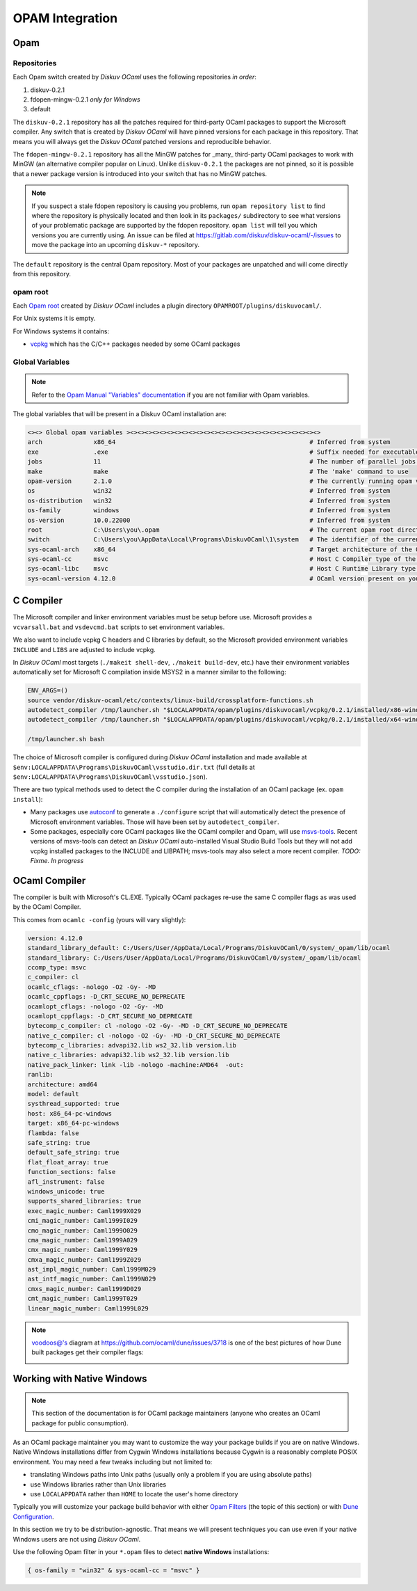 OPAM Integration
================

Opam
----

Repositories
~~~~~~~~~~~~

Each Opam switch created by *Diskuv OCaml* uses the following repositories *in order*:

1. diskuv-0.2.1
2. fdopen-mingw-0.2.1 *only for Windows*
3. default

The ``diskuv-0.2.1`` repository has all the patches required for third-party OCaml packages
to support the Microsoft compiler. Any switch that is created by *Diskuv OCaml* will have
pinned versions for each package in this repository. That means you will always get the
*Diskuv OCaml* patched versions and reproducible behavior.

The ``fdopen-mingw-0.2.1`` repository has all the MinGW patches for _many_ third-party OCaml packages
to work with MinGW (an alternative compiler popular on Linux). Unlike ``diskuv-0.2.1`` the packages
are not pinned, so it is possible that a newer package version is introduced into your switch
that has no MinGW patches.

.. note::

    If you suspect a stale fdopen repository is causing you problems, run ``opam repository list``
    to find where the repository is physically located and then look in its ``packages/`` subdirectory
    to see what versions of your problematic package are supported by the fdopen repository.
    ``opam list`` will tell you which versions you are currently using. An issue can be filed at
    https://gitlab.com/diskuv/diskuv-ocaml/-/issues to move the package into an upcoming
    ``diskuv-*`` repository.

The ``default`` repository is the central Opam repository. Most of your packages are unpatched and
will come directly from this repository.

opam root
~~~~~~~~~

Each `Opam root <http://opam.ocaml.org/doc/Manual.html#opam-root>`_ created by *Diskuv OCaml* includes
a plugin directory ``OPAMROOT/plugins/diskuvocaml/``.

For Unix systems it is empty.

For Windows systems it contains:

* `vcpkg <https://vcpkg.io>`_ which has the C/C++ packages needed by some OCaml packages

Global Variables
~~~~~~~~~~~~~~~~

.. note::

    Refer to the `Opam Manual "Variables" documentation <http://opam.ocaml.org/doc/Manual.html#Variables>`_
    if you are not familiar with Opam variables.

The global variables that will be present in a Diskuv OCaml installation are:

.. code-block:: text

    <><> Global opam variables ><><><><><><><><><><><><><><><><><><><><><><><><><><>
    arch              x86_64                                                     # Inferred from system
    exe               .exe                                                       # Suffix needed for executable filenames (Windows)
    jobs              11                                                         # The number of parallel jobs set up in opam configuration
    make              make                                                       # The 'make' command to use
    opam-version      2.1.0                                                      # The currently running opam version
    os                win32                                                      # Inferred from system
    os-distribution   win32                                                      # Inferred from system
    os-family         windows                                                    # Inferred from system
    os-version        10.0.22000                                                 # Inferred from system
    root              C:\Users\you\.opam                                         # The current opam root directory
    switch            C:\Users\you\AppData\Local\Programs\DiskuvOCaml\1\system   # The identifier of the current switch
    sys-ocaml-arch    x86_64                                                     # Target architecture of the OCaml compiler present on your system
    sys-ocaml-cc      msvc                                                       # Host C Compiler type of the OCaml compiler present on your system
    sys-ocaml-libc    msvc                                                       # Host C Runtime Library type of the OCaml compiler present on your system
    sys-ocaml-version 4.12.0                                                     # OCaml version present on your system independently of opam, if any

C Compiler
----------

The Microsoft compiler and linker environment variables must be setup before use. Microsoft provides
a ``vcvarsall.bat`` and ``vsdevcmd.bat`` scripts to set environment variables.

We also want to include vcpkg C headers and C libraries by default, so the Microsoft
provided environment variables ``INCLUDE`` and ``LIBS`` are adjusted to include vcpkg.

In *Diskuv OCaml* most targets (``./makeit shell-dev``, ``./makeit build-dev``, etc.)
have their environment variables automatically set for Microsoft C compilation inside MSYS2 in a manner
similar to the following:

.. code-block:: bash

    ENV_ARGS=()
    source vendor/diskuv-ocaml/etc/contexts/linux-build/crossplatform-functions.sh
    autodetect_compiler /tmp/launcher.sh "$LOCALAPPDATA/opam/plugins/diskuvocaml/vcpkg/0.2.1/installed/x86-windows" # if 64-bit
    autodetect_compiler /tmp/launcher.sh "$LOCALAPPDATA/opam/plugins/diskuvocaml/vcpkg/0.2.1/installed/x64-windows" # if 32-bit

    /tmp/launcher.sh bash

The choice of Microsoft compiler is configured during *Diskuv OCaml* installation and made
available at ``$env:LOCALAPPDATA\Programs\DiskuvOCaml\vsstudio.dir.txt`` (full details at
``$env:LOCALAPPDATA\Programs\DiskuvOCaml\vsstudio.json``).

There are two typical methods used to detect the C compiler during the installation of
an OCaml package (ex. ``opam install``):

* Many packages use `autoconf <https://www.gnu.org/software/autoconf/>`_ to generate a ``./configure``
  script that will automatically detect the presence of Microsoft environment variables. Those will
  have been set by ``autodetect_compiler``.
* Some packages, especially core OCaml packages like the OCaml compiler and Opam, will use
  `msvs-tools <https://github.com/metastack/msvs-tools>`_. Recent versions of msvs-tools can detect
  an *Diskuv OCaml* auto-installed Visual Studio Build Tools but they will not add vcpkg
  installed packages to the INCLUDE and LIBPATH; msvs-tools may also select a more recent compiler.
  *TODO: Fixme. In progress*

OCaml Compiler
--------------

The compiler is built with Microsoft's CL.EXE. Typically OCaml packages re-use the same C compiler flags as was used by the OCaml Compiler.

This comes from ``ocamlc -config`` (yours will vary slightly):

.. code-block:: c-objdump

    version: 4.12.0
    standard_library_default: C:/Users/User/AppData/Local/Programs/DiskuvOCaml/0/system/_opam/lib/ocaml
    standard_library: C:/Users/User/AppData/Local/Programs/DiskuvOCaml/0/system/_opam/lib/ocaml
    ccomp_type: msvc
    c_compiler: cl
    ocamlc_cflags: -nologo -O2 -Gy- -MD
    ocamlc_cppflags: -D_CRT_SECURE_NO_DEPRECATE
    ocamlopt_cflags: -nologo -O2 -Gy- -MD
    ocamlopt_cppflags: -D_CRT_SECURE_NO_DEPRECATE
    bytecomp_c_compiler: cl -nologo -O2 -Gy- -MD -D_CRT_SECURE_NO_DEPRECATE
    native_c_compiler: cl -nologo -O2 -Gy- -MD -D_CRT_SECURE_NO_DEPRECATE
    bytecomp_c_libraries: advapi32.lib ws2_32.lib version.lib
    native_c_libraries: advapi32.lib ws2_32.lib version.lib
    native_pack_linker: link -lib -nologo -machine:AMD64  -out:
    ranlib:
    architecture: amd64
    model: default
    systhread_supported: true
    host: x86_64-pc-windows
    target: x86_64-pc-windows
    flambda: false
    safe_string: true
    default_safe_string: true
    flat_float_array: true
    function_sections: false
    afl_instrument: false
    windows_unicode: true
    supports_shared_libraries: true
    exec_magic_number: Caml1999X029
    cmi_magic_number: Caml1999I029
    cmo_magic_number: Caml1999O029
    cma_magic_number: Caml1999A029
    cmx_magic_number: Caml1999Y029
    cmxa_magic_number: Caml1999Z029
    ast_impl_magic_number: Caml1999M029
    ast_intf_magic_number: Caml1999N029
    cmxs_magic_number: Caml1999D029
    cmt_magic_number: Caml1999T029
    linear_magic_number: Caml1999L029

.. note::

    `voodoos@'s <https://github.com/voodoos>`_ diagram at https://github.com/ocaml/dune/issues/3718 is one of the best pictures
    of how Dune built packages get their compiler flags:

    .. image:: https://user-images.githubusercontent.com/5031221/90496703-7aa7d080-e146-11ea-91e5-1dbed72a5b87.png
        :width: 400

Working with Native Windows
---------------------------

.. note::

    This section of the documentation is for OCaml package maintainers (anyone who creates an OCaml package
    for public consumption).

As an OCaml package maintainer you may want to customize the way your package builds if you are on native
Windows. Native Windows installations differ from Cygwin Windows installations because Cygwin is a reasonably
complete POSIX environment. You may need a few tweaks including but not limited to:

* translating Windows paths into Unix paths (usually only a problem if you are using absolute paths)
* use Windows libraries rather than Unix libraries
* use ``LOCALAPPDATA`` rather than ``HOME`` to locate the user's home directory

Typically you will customize your package build behavior with either
`Opam Filters <https://opam.ocaml.org/doc/Manual.html#Filters>`_ (the topic of this section)
or with `Dune Configuration <https://dune.readthedocs.io/en/stable/dune-libs.html>`_.

In this section we try to be distribution-agnostic. That means we will present
techniques you can use even if your native Windows users are not using *Diskuv OCaml*.

Use the following Opam filter in your ``*.opam`` files to detect **native Windows** installations:

.. code-block:: text

    { os-family = "win32" & sys-ocaml-cc = "msvc" }
